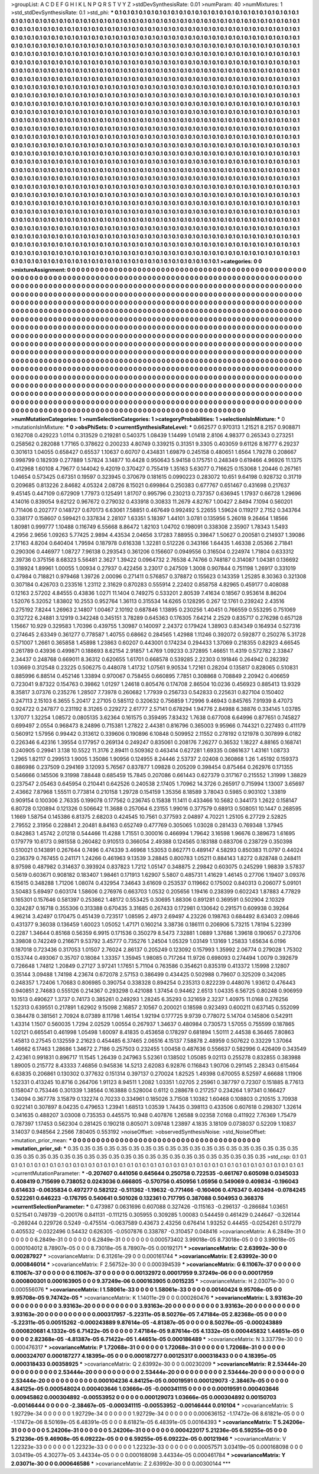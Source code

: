 >groupList:
A C D E F G H I K L
N P Q R S T V Y Z 
>stdDevSynthesisRate:
0.01 
>numParam:
40
>numMixtures:
1
>std_stdDevSynthesisRate:
0.1
>std_phi:
***
0.1 0.1 0.1 0.1 0.1 0.1 0.1 0.1 0.1 0.1
0.1 0.1 0.1 0.1 0.1 0.1 0.1 0.1 0.1 0.1
0.1 0.1 0.1 0.1 0.1 0.1 0.1 0.1 0.1 0.1
0.1 0.1 0.1 0.1 0.1 0.1 0.1 0.1 0.1 0.1
0.1 0.1 0.1 0.1 0.1 0.1 0.1 0.1 0.1 0.1
0.1 0.1 0.1 0.1 0.1 0.1 0.1 0.1 0.1 0.1
0.1 0.1 0.1 0.1 0.1 0.1 0.1 0.1 0.1 0.1
0.1 0.1 0.1 0.1 0.1 0.1 0.1 0.1 0.1 0.1
0.1 0.1 0.1 0.1 0.1 0.1 0.1 0.1 0.1 0.1
0.1 0.1 0.1 0.1 0.1 0.1 0.1 0.1 0.1 0.1
0.1 0.1 0.1 0.1 0.1 0.1 0.1 0.1 0.1 0.1
0.1 0.1 0.1 0.1 0.1 0.1 0.1 0.1 0.1 0.1
0.1 0.1 0.1 0.1 0.1 0.1 0.1 0.1 0.1 0.1
0.1 0.1 0.1 0.1 0.1 0.1 0.1 0.1 0.1 0.1
0.1 0.1 0.1 0.1 0.1 0.1 0.1 0.1 0.1 0.1
0.1 0.1 0.1 0.1 0.1 0.1 0.1 0.1 0.1 0.1
0.1 0.1 0.1 0.1 0.1 0.1 0.1 0.1 0.1 0.1
0.1 0.1 0.1 0.1 0.1 0.1 0.1 0.1 0.1 0.1
0.1 0.1 0.1 0.1 0.1 0.1 0.1 0.1 0.1 0.1
0.1 0.1 0.1 0.1 0.1 0.1 0.1 0.1 0.1 0.1
0.1 0.1 0.1 0.1 0.1 0.1 0.1 0.1 0.1 0.1
0.1 0.1 0.1 0.1 0.1 0.1 0.1 0.1 0.1 0.1
0.1 0.1 0.1 0.1 0.1 0.1 0.1 0.1 0.1 0.1
0.1 0.1 0.1 0.1 0.1 0.1 0.1 0.1 0.1 0.1
0.1 0.1 0.1 0.1 0.1 0.1 0.1 0.1 0.1 0.1
0.1 0.1 0.1 0.1 0.1 0.1 0.1 0.1 0.1 0.1
0.1 0.1 0.1 0.1 0.1 0.1 0.1 0.1 0.1 0.1
0.1 0.1 0.1 0.1 0.1 0.1 0.1 0.1 0.1 0.1
0.1 0.1 0.1 0.1 0.1 0.1 0.1 0.1 0.1 0.1
0.1 0.1 0.1 0.1 0.1 0.1 0.1 0.1 0.1 0.1
0.1 0.1 0.1 0.1 0.1 0.1 0.1 0.1 0.1 0.1
0.1 0.1 0.1 0.1 0.1 0.1 0.1 0.1 0.1 0.1
0.1 0.1 0.1 0.1 0.1 0.1 0.1 0.1 0.1 0.1
0.1 0.1 0.1 0.1 0.1 0.1 0.1 0.1 0.1 0.1
0.1 0.1 0.1 0.1 0.1 0.1 0.1 0.1 0.1 0.1
0.1 0.1 0.1 0.1 0.1 0.1 0.1 0.1 0.1 0.1
0.1 0.1 0.1 0.1 0.1 0.1 0.1 0.1 0.1 0.1
0.1 0.1 0.1 0.1 0.1 0.1 0.1 0.1 0.1 0.1
0.1 0.1 0.1 0.1 0.1 0.1 0.1 0.1 0.1 0.1
0.1 0.1 0.1 0.1 0.1 0.1 0.1 0.1 0.1 0.1
0.1 0.1 0.1 0.1 0.1 0.1 0.1 0.1 0.1 0.1
0.1 0.1 0.1 0.1 0.1 0.1 0.1 0.1 0.1 0.1
0.1 0.1 0.1 0.1 0.1 0.1 0.1 0.1 0.1 0.1
0.1 0.1 0.1 0.1 0.1 0.1 0.1 0.1 0.1 0.1
0.1 0.1 0.1 0.1 0.1 0.1 0.1 0.1 0.1 0.1
0.1 0.1 0.1 0.1 0.1 0.1 0.1 0.1 0.1 0.1
0.1 0.1 0.1 0.1 0.1 0.1 0.1 0.1 0.1 0.1
0.1 0.1 0.1 0.1 0.1 0.1 0.1 0.1 0.1 0.1
0.1 0.1 0.1 0.1 0.1 0.1 0.1 0.1 0.1 0.1
0.1 0.1 0.1 0.1 0.1 0.1 0.1 0.1 0.1 0.1
0.1 0.1 0.1 0.1 0.1 0.1 0.1 0.1 0.1 0.1
0.1 0.1 0.1 0.1 0.1 0.1 0.1 0.1 0.1 0.1
0.1 0.1 0.1 0.1 0.1 0.1 0.1 0.1 0.1 0.1
0.1 0.1 0.1 0.1 0.1 0.1 0.1 0.1 0.1 0.1
0.1 0.1 0.1 0.1 0.1 0.1 0.1 0.1 0.1 0.1
0.1 0.1 0.1 0.1 0.1 0.1 0.1 0.1 0.1 0.1
0.1 0.1 0.1 0.1 0.1 0.1 0.1 0.1 0.1 0.1
0.1 0.1 0.1 0.1 0.1 0.1 0.1 0.1 0.1 0.1
0.1 0.1 0.1 0.1 0.1 0.1 0.1 0.1 0.1 0.1
0.1 0.1 0.1 0.1 0.1 0.1 0.1 0.1 0.1 0.1
0.1 0.1 0.1 0.1 0.1 0.1 0.1 0.1 0.1 0.1
0.1 0.1 0.1 0.1 0.1 0.1 0.1 0.1 0.1 0.1
0.1 0.1 0.1 0.1 0.1 0.1 0.1 0.1 0.1 0.1
0.1 0.1 0.1 0.1 0.1 0.1 0.1 0.1 0.1 0.1
0.1 0.1 0.1 0.1 0.1 0.1 0.1 0.1 0.1 0.1
0.1 0.1 0.1 0.1 0.1 0.1 0.1 0.1 0.1 0.1
0.1 0.1 0.1 0.1 0.1 0.1 0.1 0.1 0.1 0.1
0.1 0.1 0.1 0.1 0.1 0.1 0.1 0.1 0.1 0.1
0.1 0.1 0.1 0.1 0.1 0.1 0.1 0.1 0.1 0.1
0.1 0.1 0.1 0.1 0.1 0.1 0.1 0.1 0.1 0.1
0.1 0.1 0.1 0.1 0.1 0.1 0.1 0.1 0.1 0.1
0.1 0.1 0.1 0.1 0.1 0.1 0.1 0.1 0.1 0.1
0.1 0.1 0.1 0.1 0.1 0.1 0.1 0.1 0.1 0.1
0.1 0.1 0.1 0.1 0.1 0.1 0.1 0.1 0.1 0.1
0.1 0.1 0.1 0.1 0.1 0.1 0.1 0.1 0.1 0.1
0.1 0.1 0.1 0.1 0.1 0.1 0.1 0.1 0.1 0.1
0.1 0.1 0.1 0.1 0.1 0.1 0.1 0.1 0.1 0.1
0.1 0.1 0.1 0.1 0.1 0.1 0.1 0.1 0.1 0.1
0.1 0.1 0.1 0.1 0.1 0.1 0.1 0.1 0.1 0.1
0.1 0.1 0.1 0.1 0.1 0.1 0.1 0.1 0.1 0.1
0.1 0.1 0.1 0.1 0.1 0.1 0.1 0.1 0.1 0.1
0.1 0.1 0.1 0.1 0.1 0.1 0.1 0.1 0.1 0.1
0.1 0.1 0.1 0.1 0.1 0.1 0.1 0.1 0.1 0.1
0.1 0.1 0.1 0.1 0.1 0.1 0.1 0.1 0.1 0.1
0.1 0.1 0.1 0.1 0.1 0.1 0.1 0.1 0.1 0.1
0.1 0.1 0.1 0.1 0.1 0.1 0.1 0.1 0.1 0.1
0.1 0.1 0.1 0.1 0.1 0.1 0.1 0.1 0.1 0.1
0.1 0.1 0.1 0.1 0.1 0.1 0.1 0.1 0.1 0.1
0.1 0.1 0.1 0.1 0.1 0.1 0.1 0.1 0.1 0.1
0.1 0.1 0.1 0.1 0.1 0.1 0.1 0.1 0.1 0.1
0.1 0.1 0.1 0.1 0.1 0.1 0.1 0.1 0.1 0.1
0.1 0.1 0.1 0.1 0.1 0.1 0.1 0.1 0.1 0.1
0.1 0.1 0.1 0.1 0.1 0.1 0.1 0.1 0.1 0.1
0.1 0.1 0.1 0.1 0.1 0.1 0.1 0.1 0.1 0.1
0.1 0.1 0.1 0.1 0.1 0.1 0.1 0.1 0.1 0.1
0.1 0.1 0.1 0.1 0.1 0.1 0.1 0.1 0.1 0.1
0.1 0.1 0.1 0.1 0.1 0.1 0.1 0.1 0.1 0.1
0.1 0.1 0.1 0.1 0.1 0.1 0.1 0.1 0.1 0.1
0.1 0.1 0.1 0.1 0.1 0.1 0.1 0.1 0.1 0.1
0.1 0.1 0.1 0.1 0.1 0.1 0.1 0.1 0.1 0.1
0.1 0.1 0.1 0.1 0.1 0.1 0.1 0.1 0.1 0.1
0.1 0.1 0.1 0.1 0.1 0.1 0.1 0.1 0.1 0.1
0.1 0.1 0.1 0.1 0.1 0.1 0.1 0.1 0.1 0.1
0.1 0.1 0.1 0.1 0.1 0.1 0.1 0.1 0.1 0.1
0.1 0.1 0.1 0.1 0.1 0.1 0.1 0.1 0.1 0.1
0.1 0.1 0.1 0.1 0.1 0.1 0.1 0.1 0.1 0.1
0.1 0.1 0.1 0.1 0.1 0.1 0.1 0.1 0.1 0.1
0.1 0.1 0.1 0.1 0.1 0.1 0.1 0.1 0.1 0.1
0.1 0.1 0.1 0.1 0.1 0.1 0.1 0.1 0.1 0.1
0.1 0.1 0.1 
>categories:
0 0
>mixtureAssignment:
0 0 0 0 0 0 0 0 0 0 0 0 0 0 0 0 0 0 0 0 0 0 0 0 0 0 0 0 0 0 0 0 0 0 0 0 0 0 0 0 0 0 0 0 0 0 0 0 0 0
0 0 0 0 0 0 0 0 0 0 0 0 0 0 0 0 0 0 0 0 0 0 0 0 0 0 0 0 0 0 0 0 0 0 0 0 0 0 0 0 0 0 0 0 0 0 0 0 0 0
0 0 0 0 0 0 0 0 0 0 0 0 0 0 0 0 0 0 0 0 0 0 0 0 0 0 0 0 0 0 0 0 0 0 0 0 0 0 0 0 0 0 0 0 0 0 0 0 0 0
0 0 0 0 0 0 0 0 0 0 0 0 0 0 0 0 0 0 0 0 0 0 0 0 0 0 0 0 0 0 0 0 0 0 0 0 0 0 0 0 0 0 0 0 0 0 0 0 0 0
0 0 0 0 0 0 0 0 0 0 0 0 0 0 0 0 0 0 0 0 0 0 0 0 0 0 0 0 0 0 0 0 0 0 0 0 0 0 0 0 0 0 0 0 0 0 0 0 0 0
0 0 0 0 0 0 0 0 0 0 0 0 0 0 0 0 0 0 0 0 0 0 0 0 0 0 0 0 0 0 0 0 0 0 0 0 0 0 0 0 0 0 0 0 0 0 0 0 0 0
0 0 0 0 0 0 0 0 0 0 0 0 0 0 0 0 0 0 0 0 0 0 0 0 0 0 0 0 0 0 0 0 0 0 0 0 0 0 0 0 0 0 0 0 0 0 0 0 0 0
0 0 0 0 0 0 0 0 0 0 0 0 0 0 0 0 0 0 0 0 0 0 0 0 0 0 0 0 0 0 0 0 0 0 0 0 0 0 0 0 0 0 0 0 0 0 0 0 0 0
0 0 0 0 0 0 0 0 0 0 0 0 0 0 0 0 0 0 0 0 0 0 0 0 0 0 0 0 0 0 0 0 0 0 0 0 0 0 0 0 0 0 0 0 0 0 0 0 0 0
0 0 0 0 0 0 0 0 0 0 0 0 0 0 0 0 0 0 0 0 0 0 0 0 0 0 0 0 0 0 0 0 0 0 0 0 0 0 0 0 0 0 0 0 0 0 0 0 0 0
0 0 0 0 0 0 0 0 0 0 0 0 0 0 0 0 0 0 0 0 0 0 0 0 0 0 0 0 0 0 0 0 0 0 0 0 0 0 0 0 0 0 0 0 0 0 0 0 0 0
0 0 0 0 0 0 0 0 0 0 0 0 0 0 0 0 0 0 0 0 0 0 0 0 0 0 0 0 0 0 0 0 0 0 0 0 0 0 0 0 0 0 0 0 0 0 0 0 0 0
0 0 0 0 0 0 0 0 0 0 0 0 0 0 0 0 0 0 0 0 0 0 0 0 0 0 0 0 0 0 0 0 0 0 0 0 0 0 0 0 0 0 0 0 0 0 0 0 0 0
0 0 0 0 0 0 0 0 0 0 0 0 0 0 0 0 0 0 0 0 0 0 0 0 0 0 0 0 0 0 0 0 0 0 0 0 0 0 0 0 0 0 0 0 0 0 0 0 0 0
0 0 0 0 0 0 0 0 0 0 0 0 0 0 0 0 0 0 0 0 0 0 0 0 0 0 0 0 0 0 0 0 0 0 0 0 0 0 0 0 0 0 0 0 0 0 0 0 0 0
0 0 0 0 0 0 0 0 0 0 0 0 0 0 0 0 0 0 0 0 0 0 0 0 0 0 0 0 0 0 0 0 0 0 0 0 0 0 0 0 0 0 0 0 0 0 0 0 0 0
0 0 0 0 0 0 0 0 0 0 0 0 0 0 0 0 0 0 0 0 0 0 0 0 0 0 0 0 0 0 0 0 0 0 0 0 0 0 0 0 0 0 0 0 0 0 0 0 0 0
0 0 0 0 0 0 0 0 0 0 0 0 0 0 0 0 0 0 0 0 0 0 0 0 0 0 0 0 0 0 0 0 0 0 0 0 0 0 0 0 0 0 0 0 0 0 0 0 0 0
0 0 0 0 0 0 0 0 0 0 0 0 0 0 0 0 0 0 0 0 0 0 0 0 0 0 0 0 0 0 0 0 0 0 0 0 0 0 0 0 0 0 0 0 0 0 0 0 0 0
0 0 0 0 0 0 0 0 0 0 0 0 0 0 0 0 0 0 0 0 0 0 0 0 0 0 0 0 0 0 0 0 0 0 0 0 0 0 0 0 0 0 0 0 0 0 0 0 0 0
0 0 0 0 0 0 0 0 0 0 0 0 0 0 0 0 0 0 0 0 0 0 0 0 0 0 0 0 0 0 0 0 0 0 0 0 0 0 0 0 0 0 0 0 0 0 0 0 0 0
0 0 0 0 0 0 0 0 0 0 0 0 0 0 0 0 0 0 0 0 0 0 0 0 0 0 0 0 0 0 0 0 0 0 0 0 0 0 0 0 0 0 0 
>numMutationCategories:
1
>numSelectionCategories:
1
>categoryProbabilities:
1 
>selectionIsInMixture:
***
0 
>mutationIsInMixture:
***
0 
>obsPhiSets:
0
>currentSynthesisRateLevel:
***
0.662577 0.970313 1.21521 8.2157 0.908871 0.162708 0.429223 1.0114 0.313529 0.219281
0.540375 1.08439 1.14499 1.01418 2.8106 4.98377 0.265343 0.273251 0.258562 0.282088
1.77165 0.378622 0.200233 4.80749 0.339215 0.31351 9.3305 0.403059 9.61126 8.16777
6.29237 0.301613 1.04055 0.658427 0.65537 1.10637 0.60707 0.434831 1.69879 0.245158
0.480651 1.6564 1.79278 0.208667 0.998799 0.182939 0.277889 1.57824 3.14877 10.4428
0.950643 5.94158 0.175751 0.248349 0.619466 4.96926 11.1375 0.412968 1.60108 4.79677
0.144042 9.42019 0.370427 0.755419 1.35163 5.63077 0.716625 0.153068 1.20446 0.267161
1.04654 0.573425 0.67351 0.19597 0.323945 0.370679 0.181615 0.0990223 0.283072 10.651
9.64198 0.928732 0.31719 0.209685 0.813226 2.84682 4.05324 2.08726 8.15021 0.699864
0.250383 0.677767 0.651467 0.431698 0.217637 9.45145 0.447109 0.672909 1.77973 0.125491
1.81707 0.995796 0.230213 0.737357 0.636945 1.17937 0.66728 1.29696 4.14016 0.839054
9.62122 0.967672 0.279032 0.433918 0.30833 11.2679 4.82767 1.00427 2.8494 7.1094
0.560201 0.711406 0.202777 0.148727 0.670173 6.63061 7.58851 0.467649 0.992492 5.22655
1.59624 0.119217 2.7152 0.343764 0.338177 0.158607 0.599421 0.337834 2.28107 1.63351
5.18397 1.44101 3.0781 0.135956 5.26018 9.26464 1.18566 1.80981 0.999777 1.10488
0.116749 6.55668 8.86472 1.82103 1.04702 0.198091 0.338308 2.35907 1.78343 1.5493
4.2956 2.9656 1.09263 5.77425 2.9894 4.43534 2.04656 3.17283 7.88955 0.39847
1.50627 0.200581 0.214937 1.39086 2.17163 4.8204 0.640404 1.79594 0.187978 0.616338
1.32281 0.512226 0.343166 1.64435 1.46338 2.05366 2.71841 0.290306 0.446977 1.08727
7.96138 0.293543 0.361206 0.156607 0.0949556 0.316504 0.224974 1.71804 0.633312 2.39736
0.375156 8.68323 5.56481 2.3627 1.39422 0.0964732 2.76538 4.74766 0.748187 0.314087
1.04381 0.136692 0.318924 1.89961 1.00055 1.00934 0.27937 0.422456 3.23017 0.247509
1.3008 0.907844 0.751198 1.26917 0.331019 0.47984 0.718821 0.979468 1.39726 2.00096
0.271411 0.576857 0.378872 0.155623 0.143359 1.25285 8.30363 0.321308 0.307184 0.426703
0.233516 1.23112 2.31629 0.870283 0.555914 2.22402 0.858758 4.82965 0.459177 0.408088
0.12163 2.57202 4.84555 0.43836 1.0271 11.1404 0.749275 0.533201 2.80539 7.41634
0.18567 0.953614 8.86204 1.52076 5.32052 1.83802 10.2553 0.952764 1.36113 0.315534
14.6265 0.128295 0.267 12.1761 0.239242 2.43516 0.275192 7.8244 1.26963 2.14807
1.00467 2.10192 0.687846 1.13895 0.230256 1.40451 0.766559 0.553295 0.751069 0.312722
6.24881 3.12919 0.342248 0.345151 3.78289 0.645363 0.176305 7.64214 2.2529 0.835717
0.276298 0.657128 1.15667 10.929 0.329583 1.70396 0.439755 1.30987 0.140097 2.24372
0.179424 1.38903 0.834349 0.164934 0.527316 0.274645 2.63349 0.361277 0.778587 1.40755
0.68662 0.284565 1.42988 1.11246 0.392072 0.592877 0.250276 5.31728 0.571007 1.2661
0.365858 1.45898 1.23863 0.60207 0.443001 0.174234 0.294433 1.37069 0.218355 0.82923
4.66545 0.261789 0.43936 0.499871 0.188693 8.62154 2.91857 1.4769 1.09233 0.372895
1.46651 11.4319 0.572782 2.33847 2.34437 0.248768 0.669011 8.36312 0.620655 1.61701
0.668578 0.539285 2.22303 0.191846 0.264942 0.282392 1.03669 0.312548 0.23225 0.506275
0.448078 1.41732 1.07561 9.90534 1.72161 0.28204 0.135817 0.828065 0.510831 0.885996
6.88514 0.452146 1.33894 0.970067 0.758455 0.660895 7.7851 0.308868 0.708849 2.20942
0.406659 0.723041 9.87322 0.154763 0.39862 1.01297 1.24618 0.805476 0.174708 2.86504
10.0236 0.456923 0.885413 13.9329 8.35817 3.07376 0.235276 1.28507 7.73978 0.260682
1.77939 0.256733 0.542833 0.225631 0.827104 0.150402 0.247113 2.15103 6.3655 5.20417
2.27105 0.585112 0.320632 0.756859 1.72996 9.46943 0.845765 7.91939 8.47073 0.924722
0.247877 0.231192 8.31265 0.229272 2.61777 2.57141 0.678294 1.94776 2.84988 6.38876
0.334145 1.03785 1.37077 1.32254 1.08572 0.0805135 3.62364 0.161575 0.359495 7.83432
1.7638 0.677008 6.64996 0.877651 0.745827 0.699497 2.0554 0.968473 8.24896 0.715381
1.27822 2.44381 0.816796 0.365003 9.95966 0.744321 0.227493 0.411179 0.560912 1.57956
0.99442 0.313612 0.339606 0.190896 6.10848 0.509952 2.11552 0.278192 0.121978 0.307899
6.0182 0.226346 6.42316 1.39554 0.177957 0.269134 0.249247 0.835061 0.208176 7.26277
0.36532 1.18227 4.88165 0.168741 0.240905 0.29941 3.138 10.5522 11.3176 2.89411
0.509362 0.463414 0.627281 1.69335 0.0861637 1.43161 1.08733 1.2965 1.82117 0.299513
1.9005 1.35086 1.90956 0.124955 8.24446 2.53737 2.02408 0.360868 1.26 1.45192
0.159373 0.886986 0.237509 0.294169 3.12093 5.76567 0.837877 1.09828 0.205209 0.398454
0.875464 0.262976 0.171355 0.546666 0.145506 9.31998 7.88448 0.685459 15.7845 0.207086
0.661443 0.627379 0.317167 0.215552 1.31999 1.38829 0.237547 2.05463 0.645954 0.210441
0.642526 0.240538 2.17405 1.70962 14.3726 0.265917 0.715994 1.13007 3.65697 2.43662
7.87968 1.55511 0.773814 0.210158 1.29728 0.154159 1.35356 8.18589 3.78043 0.5985
0.903102 1.33819 0.909154 0.100306 2.76335 0.199078 0.177562 0.236745 0.15838 11.1411
0.433466 10.5682 0.344173 1.2622 0.158147 6.80728 0.120894 0.121326 0.506642 11.3688
0.257064 6.23155 1.99016 0.377579 0.68913 0.508051 10.1447 0.268595 1.1669 1.58754
0.145386 6.81375 2.68203 0.424545 10.7561 0.377593 2.04897 4.70221 1.25105 6.27729
2.52825 2.79552 2.31956 0.228841 2.20481 8.84163 0.652749 0.477769 0.305065 1.03028
0.281433 0.769348 1.37945 0.842863 1.45742 2.01218 0.544466 11.4288 1.71551 0.300016
0.466994 1.79642 3.16598 1.96676 0.389673 1.61695 0.179779 10.6173 0.981558 0.260482
0.910513 0.366054 2.49388 0.124565 0.183188 0.683706 0.238729 0.350398 0.510021 0.143891
0.267644 0.7496 0.474339 3.46968 1.53053 0.862771 0.489147 4.58293 0.850383 11.0797
0.44024 0.236379 0.767455 0.241171 1.24266 0.461963 9.13539 3.28845 0.800783 1.05211
0.884143 1.8272 0.828748 0.248411 8.97598 0.487982 0.314637 0.393924 0.837823 1.7212
1.05147 0.348875 2.29842 0.603075 0.245299 1.98839 3.57837 0.5619 0.603671 0.908182
0.183407 1.98461 0.171913 1.62907 5.5807 0.485731 1.41629 1.46145 0.27706 1.19407
3.09376 6.15615 0.348288 1.71206 1.08074 0.432954 7.34643 3.61609 0.253537 0.119662
0.175002 0.840313 0.206077 5.09101 3.50483 5.69497 0.603174 1.58606 0.276976 0.663703
1.0532 0.205656 1.19416 0.238399 0.602243 1.87883 4.77829 0.165301 0.157646 0.581397
0.253862 1.48172 0.553425 0.30695 1.88306 0.891281 0.369591 0.502904 2.10329 0.324287
0.16718 0.355306 0.313388 0.670435 3.31685 0.267433 0.172981 0.130642 0.291571 0.609938
0.39264 4.96214 3.42497 0.170475 0.451439 0.723517 1.08595 2.4973 2.69497 4.23226
0.198763 0.684492 8.63403 2.09846 0.431377 9.36038 0.136459 1.60023 1.05052 1.47171
0.160214 3.38736 0.186111 0.206906 5.73215 1.78194 5.22399 0.2287 1.34644 0.85168
0.56359 6.9915 0.171536 0.350279 8.5473 7.32881 1.0889 1.37686 1.39618 0.190657
0.273706 3.39808 0.742249 0.216671 9.53792 3.45777 0.735276 1.24504 1.05329 1.03149
1.13169 1.25833 1.65634 6.0196 0.187018 0.723436 0.317053 1.01507 2.76024 2.86137
0.205249 0.123092 0.157993 1.35992 2.06774 0.279028 1.75302 0.153744 0.493067 0.35707
0.18084 1.33357 1.35945 1.98085 0.717264 11.9726 0.698093 0.274494 1.0079 0.392679
0.726648 1.74812 1.20849 0.27127 3.97241 1.17651 5.71104 0.763586 0.354621 0.835319
0.413372 1.15998 2.12807 0.35144 3.09488 1.74198 4.23674 0.672078 2.57153 0.386499
0.434425 0.502988 0.79607 0.325209 0.342085 0.248357 1.72406 1.70683 0.806985 0.390754
0.338328 0.894254 0.235313 0.822239 0.448076 1.93612 0.476443 0.940851 2.74683 0.555126
0.214367 0.293298 0.421088 1.37454 0.94462 2.6513 1.04335 6.56725 0.80248 0.906959
10.1513 0.490627 1.3737 0.74173 0.385261 0.249293 1.28245 6.35293 0.321659 2.3237
1.40975 11.0168 0.276256 1.52313 0.639551 0.217891 1.62902 9.15098 2.16857 2.10567
0.200021 0.18598 0.923493 0.600211 0.637145 0.552099 0.384478 0.381561 2.70924 8.07389
8.11798 1.46154 1.92194 0.177725 9.9739 0.778072 5.14704 0.145806 0.542911 1.43314
1.1507 0.560035 1.7294 2.02529 1.00554 0.267937 1.34637 0.480984 0.730573 1.57055
0.755599 0.187865 1.02121 0.665541 0.461998 1.05498 1.60097 8.41835 0.453658 0.178297
0.681894 1.50111 2.44538 6.36465 7.80863 1.45813 0.27545 0.132559 2.21623 0.454485
6.37465 2.06516 4.15137 7.58878 2.48959 0.507622 0.33229 1.37064 1.46662 6.17463
1.28686 1.34672 2.7186 0.257503 0.232455 1.00458 0.487636 0.556637 0.582996 0.426409
0.343549 2.42361 0.991831 0.896717 11.1545 1.26439 0.247963 5.52361 0.138502 1.05085
9.02113 0.255278 0.832855 0.383988 1.89005 0.215772 8.43333 7.46856 0.945836 14.5213
2.62083 6.92876 0.116843 1.90706 0.291145 2.28343 0.615464 6.63835 0.206861 0.130302
0.377632 0.151314 0.397137 0.270024 1.82525 1.49398 0.670055 8.52597 4.66688 1.11906
1.52331 0.413245 10.8716 0.264706 1.91123 8.94511 1.2082 1.03351 1.02705 2.25961
0.387797 0.72307 0.151885 8.77613 0.158047 0.753446 0.301339 1.38564 0.163888 0.528004
0.6112 0.288678 0.217257 0.234264 1.97341 0.166427 1.34094 0.367778 3.15879 0.132274
0.70233 0.334961 0.185026 3.71508 1.10382 1.60468 0.108803 0.210515 3.70938 0.922141
0.307897 8.04235 0.479653 1.23941 1.68513 1.03539 1.74435 0.398113 0.433506 0.607618
0.298307 1.32614 0.341635 0.488207 3.03008 0.735353 0.445575 10.948 0.407876 1.26588
9.02358 7.0168 0.411922 7.76369 1.75479 0.787397 1.17453 0.562304 0.281425 0.190218
0.805071 3.09748 1.23897 4.1835 3.18109 0.0738037 0.52209 1.10837 3.14037 0.948564
2.2566 7.80405 0.553192 
>noiseOffset:
>observedSynthesisNoise:
>std_NoiseOffset:
>mutation_prior_mean:
***
0 0 0 0 0 0 0 0 0 0
0 0 0 0 0 0 0 0 0 0
0 0 0 0 0 0 0 0 0 0
0 0 0 0 0 0 0 0 0 0
>mutation_prior_sd:
***
0.35 0.35 0.35 0.35 0.35 0.35 0.35 0.35 0.35 0.35
0.35 0.35 0.35 0.35 0.35 0.35 0.35 0.35 0.35 0.35
0.35 0.35 0.35 0.35 0.35 0.35 0.35 0.35 0.35 0.35
0.35 0.35 0.35 0.35 0.35 0.35 0.35 0.35 0.35 0.35
>std_csp:
0.1 0.1 0.1 0.1 0.1 0.1 0.1 0.1 0.1 0.1
0.1 0.1 0.1 0.1 0.1 0.1 0.1 0.1 0.1 0.1
0.1 0.1 0.1 0.1 0.1 0.1 0.1 0.1 0.1 0.1
0.1 0.1 0.1 0.1 0.1 0.1 0.1 0.1 0.1 0.1
>currentMutationParameter:
***
-0.207407 0.441056 0.645644 0.250758 0.722535 -0.661767 0.605098 0.0345033 0.408419 0.715699
0.738052 0.0243036 0.666805 -0.570756 0.450956 1.05956 0.549069 0.409834 -0.196043 0.614633
-0.0635834 0.497277 0.582122 -0.511362 -1.19632 -0.771466 -0.160406 0.476347 0.403494 -0.0784245
0.522261 0.646223 -0.176795 0.540641 0.501026 0.132361 0.717795 0.387088 0.504953 0.368376
>currentSelectionParameter:
***
0.473987 0.0631696 0.607088 0.327426 -0.115163 -0.296137 -0.286684 1.03651 0.521541 0.749739
-0.200176 0.841131 -0.111215 0.305955 0.309285 1.00083 0.544459 0.461429 0.244647 -0.326144
-0.269244 0.229726 0.5249 -0.475514 -0.0637589 0.43673 2.43256 0.676414 1.93252 0.44455
-0.0254261 0.517279 0.405532 -0.0322496 0.54432 0.626305 -0.0507876 0.338787 -0.310457 0.048416
>covarianceMatrix:
A
6.2849e-31	0	0	0	0	0	
0	6.2849e-31	0	0	0	0	
0	0	6.2849e-31	0	0	0	
0	0	0	0.000573402	3.99018e-05	8.73018e-05	
0	0	0	3.99018e-05	0.000104012	8.78907e-05	
0	0	0	8.73018e-05	8.78907e-05	0.00192171	
***
>covarianceMatrix:
C
2.63992e-30	0	
0	0.00287927	
***
>covarianceMatrix:
D
6.31261e-29	0	
0	0.000161744	
***
>covarianceMatrix:
E
2.63992e-30	0	
0	0.000846014	
***
>covarianceMatrix:
F
2.56752e-30	0	
0	0.000394539	
***
>covarianceMatrix:
G
6.11067e-37	0	0	0	0	0	
0	6.11067e-37	0	0	0	0	
0	0	6.11067e-37	0	0	0	
0	0	0	0.00132972	0.00017959	9.37249e-06	
0	0	0	0.00017959	0.000800301	0.000163905	
0	0	0	9.37249e-06	0.000163905	0.0015235	
***
>covarianceMatrix:
H
2.03071e-30	0	
0	0.000556076	
***
>covarianceMatrix:
I
1.58061e-33	0	0	0	
0	1.58061e-33	0	0	
0	0	0.00140424	9.95708e-05	
0	0	9.95708e-05	9.74742e-05	
***
>covarianceMatrix:
K
1.14011e-29	0	
0	0.000260476	
***
>covarianceMatrix:
L
3.93163e-20	0	0	0	0	0	0	0	0	0	
0	3.93163e-20	0	0	0	0	0	0	0	0	
0	0	3.93163e-20	0	0	0	0	0	0	0	
0	0	0	3.93163e-20	0	0	0	0	0	0	
0	0	0	0	3.93163e-20	0	0	0	0	0	
0	0	0	0	0	0.000317957	-5.22311e-05	8.50276e-05	7.47184e-05	2.82368e-05	
0	0	0	0	0	-5.22311e-05	0.00515262	-0.000243889	9.87614e-05	-4.81387e-05	
0	0	0	0	0	8.50276e-05	-0.000243889	0.000820681	4.1332e-05	6.71422e-05	
0	0	0	0	0	7.47184e-05	9.87614e-05	4.1332e-05	0.000445832	1.44651e-05	
0	0	0	0	0	2.82368e-05	-4.81387e-05	6.71422e-05	1.44651e-05	0.000186489	
***
>covarianceMatrix:
N
3.33779e-30	0	
0	0.000476317	
***
>covarianceMatrix:
P
1.72068e-31	0	0	0	0	0	
0	1.72068e-31	0	0	0	0	
0	0	1.72068e-31	0	0	0	
0	0	0	0.000324707	0.000187277	4.18395e-05	
0	0	0	0.000187277	0.00125317	0.000318433	
0	0	0	4.18395e-05	0.000318433	0.00358925	
***
>covarianceMatrix:
Q
2.63992e-30	0	
0	0.00230209	
***
>covarianceMatrix:
R
2.53444e-20	0	0	0	0	0	0	0	0	0	
0	2.53444e-20	0	0	0	0	0	0	0	0	
0	0	2.53444e-20	0	0	0	0	0	0	0	
0	0	0	2.53444e-20	0	0	0	0	0	0	
0	0	0	0	2.53444e-20	0	0	0	0	0	
0	0	0	0	0	0.000104236	4.84125e-05	0.00019591	0.000129073	-2.38467e-05	
0	0	0	0	0	4.84125e-05	0.000548024	0.000403646	1.03666e-05	-0.000341115	
0	0	0	0	0	0.00019591	0.000403646	0.00945862	0.000304892	-0.00553952	
0	0	0	0	0	0.000129073	1.03666e-05	0.000304892	0.00150703	-0.00146444	
0	0	0	0	0	-2.38467e-05	-0.000341115	-0.00553952	-0.00146444	0.010104	
***
>covarianceMatrix:
S
1.92729e-34	0	0	0	0	0	
0	1.92729e-34	0	0	0	0	
0	0	1.92729e-34	0	0	0	
0	0	0	0.000636152	-1.17472e-06	8.61821e-05	
0	0	0	-1.17472e-06	8.50169e-05	6.48391e-05	
0	0	0	8.61821e-05	6.48391e-05	0.00164393	
***
>covarianceMatrix:
T
5.24206e-31	0	0	0	0	0	
0	5.24206e-31	0	0	0	0	
0	0	5.24206e-31	0	0	0	
0	0	0	0.000422017	5.21236e-05	6.59255e-05	
0	0	0	5.21236e-05	9.46908e-05	6.09222e-05	
0	0	0	6.59255e-05	6.09222e-05	0.00121946	
***
>covarianceMatrix:
V
1.22323e-33	0	0	0	0	0	
0	1.22323e-33	0	0	0	0	
0	0	1.22323e-33	0	0	0	
0	0	0	0.00057571	3.03419e-05	0.000168098	
0	0	0	3.03419e-05	4.30277e-05	3.44334e-05	
0	0	0	0.000168098	3.44334e-05	0.000461784	
***
>covarianceMatrix:
Y
2.03071e-30	0	
0	0.000646586	
***
>covarianceMatrix:
Z
2.63992e-30	0	
0	0.00300144	
***

